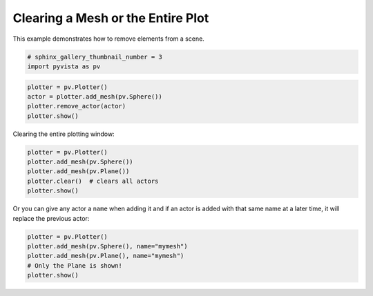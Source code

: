 .. only:: html

    .. note::
        :class: sphx-glr-download-link-note

        Click :ref:`here <sphx_glr_download_examples_02-plot_clear.py>`     to download the full example code
    .. rst-class:: sphx-glr-example-title

    .. _sphx_glr_examples_02-plot_clear.py:


Clearing a Mesh or the Entire Plot
~~~~~~~~~~~~~~~~~~~~~~~~~~~~~~~~~~

This example demonstrates how to remove elements from a scene.



.. code-block:: default


    # sphinx_gallery_thumbnail_number = 3
    import pyvista as pv









.. code-block:: default


    plotter = pv.Plotter()
    actor = plotter.add_mesh(pv.Sphere())
    plotter.remove_actor(actor)
    plotter.show()





.. image:: /examples/02-plot/images/sphx_glr_clear_001.png
    :alt: clear
    :class: sphx-glr-single-img


.. rst-class:: sphx-glr-script-out

 Out:

 .. code-block:: none


    [(1.0, 1.0, 1.0),
     (0.0, 0.0, 0.0),
     (0.0, 0.0, 1.0)]



Clearing the entire plotting window:


.. code-block:: default


    plotter = pv.Plotter()
    plotter.add_mesh(pv.Sphere())
    plotter.add_mesh(pv.Plane())
    plotter.clear()  # clears all actors
    plotter.show()





.. image:: /examples/02-plot/images/sphx_glr_clear_002.png
    :alt: clear
    :class: sphx-glr-single-img


.. rst-class:: sphx-glr-script-out

 Out:

 .. code-block:: none


    [(1.0, 1.0, 1.0),
     (0.0, 0.0, 0.0),
     (0.0, 0.0, 1.0)]



Or you can give any actor a ``name`` when adding it and if an actor is added
with that same name at a later time, it will replace the previous actor:


.. code-block:: default


    plotter = pv.Plotter()
    plotter.add_mesh(pv.Sphere(), name="mymesh")
    plotter.add_mesh(pv.Plane(), name="mymesh")
    # Only the Plane is shown!
    plotter.show()



.. image:: /examples/02-plot/images/sphx_glr_clear_003.png
    :alt: clear
    :class: sphx-glr-single-img


.. rst-class:: sphx-glr-script-out

 Out:

 .. code-block:: none


    [(1.5773502691896262, 1.5773502691896262, 1.5773502691896262),
     (0.0, 0.0, 0.0),
     (0.0, 0.0, 1.0)]




.. rst-class:: sphx-glr-timing

   **Total running time of the script:** ( 0 minutes  1.348 seconds)


.. _sphx_glr_download_examples_02-plot_clear.py:


.. only :: html

 .. container:: sphx-glr-footer
    :class: sphx-glr-footer-example



  .. container:: sphx-glr-download sphx-glr-download-python

     :download:`Download Python source code: clear.py <clear.py>`



  .. container:: sphx-glr-download sphx-glr-download-jupyter

     :download:`Download Jupyter notebook: clear.ipynb <clear.ipynb>`


.. only:: html

 .. rst-class:: sphx-glr-signature

    `Gallery generated by Sphinx-Gallery <https://sphinx-gallery.github.io>`_
